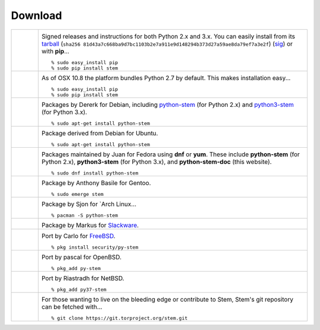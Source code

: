 Download
========

.. Image Sources:
   
   * PyPI
     Source: http://www.python.org/community/logos/
     License: http://www.python.org/psf/trademarks
   
   * OSX
     Source: IconArchive (http://www.iconarchive.com/show/papercut-social-icons-by-graphicloads/Apple-icon.html)
     Author: GraphicLoads, Papercut Social Icons
     License: Freeware
   
   * Debian
     Source: NuoveXT (http://nuovext.pwsp.net/)
     Author: Alexandre Moore (http://sa-ki.deviantart.com/)
     License: GPL v2
     File: NuoveXT/128x128/apps/debian-logo.png
   
   * Ubuntu
     Source: http://logonoid.com/ubuntu-logo/
     Not quite sure of the license, probably covered by...
     http://design.ubuntu.com/brand/ubuntu-logo
   
   * Fedora
     Source: https://en.wikipedia.org/wiki/File:Fedora_logo_and_wordmark.svg
     Author: Unknown
   
   * Red Hat
     Source: NuoveXT (http://nuovext.pwsp.net/)
     Author: Alexandre Moore (http://sa-ki.deviantart.com/)
     License: GPL v2
     File: NuoveXT/128x128/apps/fedora.png
   
   * Gentoo
     Source: https://www.gentoo.org/main/en/name-logo.xml
   
   * Arch Linux
     Source: https://en.wikipedia.org/wiki/File:Archlinux-official-fullcolour.svg
   
   * Slackware
     Source: NuoveXT (http://nuovext.pwsp.net/)
     Author: Alexandre Moore (http://sa-ki.deviantart.com/)
     License: GPL v2
     File: NuoveXT/128x128/apps/slackware.png
   
   * FreeBSD
     Source: https://en.wikipedia.org/wiki/File:Freebsd_logo.svg
     Author: Anton Gural
   
   * OpenBSD
     Source: NuoveXT (http://nuovext.pwsp.net/)
     Author: Alexandre Moore (http://sa-ki.deviantart.com/)
     License: GPL v2
     File: NuoveXT/128x128/apps/openbsd.png
   
   * NetBSD
     Source: https://www.netbsd.org/gallery/logos.html
     License: https://www.netbsd.org/about/redistribution.html
   
   * Git
     Source: https://en.wikipedia.org/wiki/File:Git-logo.svg
     Author: Jason Long
     License: CC v3 (A)
   
   * Git (Alternate)
     Source: http://www.dylanbeattie.net/git_logo/
     Author: Dylan Beattie
     License: CC v3 (A, SA)

.. list-table::
   :widths: 1 10
   :header-rows: 0

   * - .. image:: /_static/section/download/pypi.png
          :target: https://pypi.org/project/stem/

     - .. image:: /_static/label/python_package_index.png
          :target: https://pypi.org/project/stem/

       Signed releases and instructions for both Python 2.x and 3.x. You can
       easily install from its `tarball
       <https://files.pythonhosted.org/packages/b2/66/c5515de764bffae1347e671819711268da5c02bfab8406223526822fe5f6/stem-1.8.1.tar.gz>`_
       (``sha256 81d43a7c668ba9d7bc1103b2e7a911e9d148294b373d27a59ae8da79ef7a3e2f``)
       (`sig <https://files.pythonhosted.org/packages/b2/66/c5515de764bffae1347e671819711268da5c02bfab8406223526822fe5f6/stem-1.8.1.tar.gz.asc>`_)
       or with **pip**...

       ::

         % sudo easy_install pip
         % sudo pip install stem

   * - .. image:: /_static/section/download/osx.png

     - .. image:: /_static/label/osx.png

       As of OSX 10.8 the platform bundles Python 2.7 by default. This makes
       installation easy...

       ::

         % sudo easy_install pip
         % sudo pip install stem

   * - .. image:: /_static/section/download/debian.png
          :target: https://packages.debian.org/sid/python-stem

     - .. image:: /_static/label/debian.png
          :target: https://packages.debian.org/sid/python-stem

       Packages by Dererk for Debian, including `python-stem
       <https://packages.debian.org/sid/python-stem>`_ (for Python 2.x) and
       `python3-stem <https://packages.debian.org/sid/python3-stem>`_ (for
       Python 3.x).

       ::

         % sudo apt-get install python-stem

   * - .. image:: /_static/section/download/ubuntu.png
          :target: https://launchpad.net/ubuntu/+source/python-stem

     - .. image:: /_static/label/ubuntu.png
          :target: https://launchpad.net/ubuntu/+source/python-stem

       Package derived from Debian for Ubuntu.

       ::

         % sudo apt-get install python-stem

   * - .. image:: /_static/section/download/fedora.png
          :target: https://apps.fedoraproject.org/packages/python-stem

     - .. image:: /_static/label/fedora.png
          :target: https://apps.fedoraproject.org/packages/python-stem

       Packages maintained by Juan for Fedora using **dnf** or **yum**. These
       include **python-stem** (for Python 2.x), **python3-stem** (for Python
       3.x), and **python-stem-doc** (this website).

       ::

         % sudo dnf install python-stem

   * - .. image:: /_static/section/download/gentoo.png
          :target: http://packages.gentoo.org/package/net-libs/stem

     - .. image:: /_static/label/gentoo.png
          :target: http://packages.gentoo.org/package/net-libs/stem

       Package by Anthony Basile for Gentoo.

       ::

         % sudo emerge stem

   * - .. image:: /_static/section/download/archlinux.png
          :target: https://www.archlinux.org/packages/community/any/python-stem/

     - .. image:: /_static/label/archlinux.png
          :target: https://www.archlinux.org/packages/community/any/python-stem/

       Package by Sjon for `Arch Linux...

       ::

           % pacman -S python-stem

   * - .. image:: /_static/section/download/slackware.png
          :target: https://slackbuilds.org/repository/14.2/python/stem/

     - .. image:: /_static/label/slackware.png
          :target: https://slackbuilds.org/repository/14.2/python/stem/

       Package by Markus for `Slackware
       <http://slackbuilds.org/howto/>`_.

   * - .. image:: /_static/section/download/freebsd.png
          :target: http://www.freshports.org/security/py-stem/

     - .. image:: /_static/label/freebsd.png
          :target: http://www.freshports.org/security/py-stem/

       Port by Carlo for `FreeBSD
       <http://www.freebsd.org/doc/en_US.ISO8859-1/books/handbook/ports.html>`_.

       ::

           % pkg install security/py-stem

   * - .. image:: /_static/section/download/openbsd.png
          :target: http://cvsweb.openbsd.org/cgi-bin/cvsweb/ports/net/py-stem/

     - .. image:: /_static/label/openbsd.png
          :target: http://cvsweb.openbsd.org/cgi-bin/cvsweb/ports/net/py-stem/

       Port by pascal for OpenBSD.

       ::

           % pkg_add py-stem

   * - .. image:: /_static/section/download/netbsd.png
          :target: http://pkgsrc.se/net/py-stem

     - .. image:: /_static/label/netbsd.png
          :target: http://pkgsrc.se/net/py-stem

       Port by Riastradh for NetBSD.

       ::

           % pkg_add py37-stem

   * - .. image:: /_static/section/download/git.png
          :target: https://gitweb.torproject.org/stem.git

     - .. image:: /_static/label/source_repository.png
          :target: https://gitweb.torproject.org/stem.git

       For those wanting to live on the bleeding edge or contribute to Stem,
       Stem's git repository can be fetched with...

       ::

         % git clone https://git.torproject.org/stem.git

